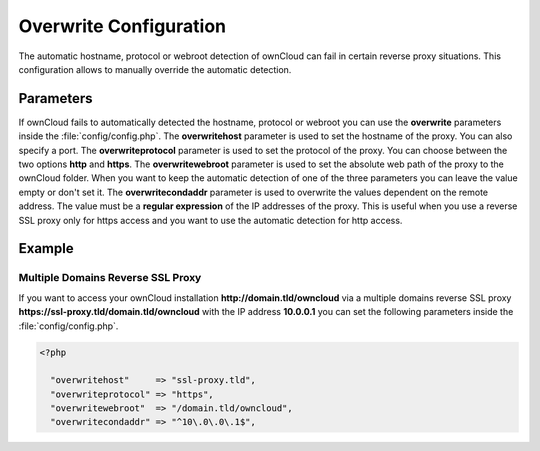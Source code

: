 Overwrite Configuration
=======================

The automatic hostname, protocol or webroot detection of ownCloud can fail in certain reverse proxy situations. This configuration allows to manually override the automatic detection.

Parameters
----------

If ownCloud fails to automatically detected the hostname, protocol or webroot you can use the **overwrite** parameters inside the :file:`config/config.php`. The **overwritehost** parameter is used to set the hostname of the proxy. You can also specify a port. The **overwriteprotocol** parameter is used to set the protocol of the proxy. You can choose between the two options **http** and **https**. The **overwritewebroot** parameter is used to set the absolute web path of the proxy to the ownCloud folder. When you want to keep the automatic detection of one of the three parameters you can leave the value empty or don't set it. The **overwritecondaddr** parameter is used to overwrite the values dependent on the remote address. The value must be a **regular expression** of the IP addresses of the proxy. This is useful when you use a reverse SSL proxy only for https access and you want to use the automatic detection for http access. 

Example
-------

Multiple Domains Reverse SSL Proxy
~~~~~~~~~~~~~~~~~~~~~~~~~~~~~~~~~~

If you want to access your ownCloud installation **http://domain.tld/owncloud** via a multiple domains reverse SSL proxy **https://ssl-proxy.tld/domain.tld/owncloud** with the IP address **10.0.0.1** you can set the following parameters inside the :file:`config/config.php`.

.. code-block:: php

  <?php

    "overwritehost"     => "ssl-proxy.tld",
    "overwriteprotocol" => "https",
    "overwritewebroot"  => "/domain.tld/owncloud",
    "overwritecondaddr" => "^10\.0\.0\.1$",
